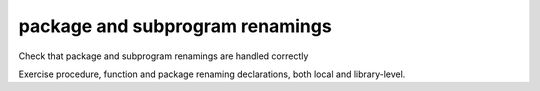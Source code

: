 package and subprogram renamings
=================================

Check that package and subprogram renamings are handled correctly

Exercise procedure, function and package renaming declarations, both local and
library-level.


